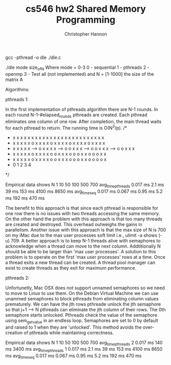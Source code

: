 #+TITLE: cs546 hw2 Shared Memory Programming
#+AUTHOR: Christopher Hannon
#+EMAIL: channon@iit.edu 

# How to install:
gcc -pthread -o dle ./dle.c

# Usage:
./dle mode size_of_N
Where mode = 0-3
0 - sequential
1 - pthreads
2 - openmp
3 - Test all (not implemented)
and N = [1-1000] the size of the matrix A

Algorithms:

pthreads 1:

In the first implementation of pthreads algorithm there are N-1 rounds.
In each round N-1-#elapsed_rounds pthreads are created. 
Each pthread eliminates one column of one row.
After completion, the main thread waits for each pthread to return. 
The running time is O(N^3/p).
  /*                                                                                           
   * x x x x x      x x x x x     x x x x x     x x x x x     x x x x x                        
   * x x x x x      o x x x x     o x x x x     o x x x x     o x x x x                        
   * x x x x x -->  o x x x x --> o o x x x --> o o x x x --> o o x x x                        
   * x x x x x      o x x x x     o o x x x     o o o x x     o o o x x                        
   * x x x x x      o x x x x     o o x x x     o o o x x     o o o o x                        
   *     0              1             2             3             4                            
   */

Empirical data shows 
    N              1         10        50        100         500       700
avg_time_pthreads  0.017 ms  2.1 ms    39 ms     153 ms      4100 ms   8650 ms
avg_time_seq       0.017 ms  0.067 ms  0.95 ms   5.2 ms      192 ms    470 ms


The benefit to this approach is that since each pthread is responsible for one row there is no issues with two threads accessing the same memory.
On the other hand the problem with this approach is that too many threads are created and destroyed.
This overhead outweighs the gains in parallelism.
Another issue with this approach is that the max size of N is 700 on my iMac due to the max user processes soft limit i.e., ulimit -a shows (-u) 709.
A better approach is to keep N-1 threads alive with semaphores to acknowledge when a thread can move to the next column.
Addtitionally N should be able to be larger than 'max user processes'. 
A solution to this problem is to operate on the first 'max user processes' rows at a time.
Once a thread exits a new thread can be created. 
A thread pool manager can exist to create threads as they exit for maximum performance.

pthreads 2:

Unfortunetly, Mac OSX does not support unnamed semaphores so we need to move to Linux to use them.
On the Debian Virtual Machine we can use unammed semaphores to block pthreads from eliminating column values prematurely.
We can have the jth rows pthreade unlock the jth semaphore so that j+1 --> N pthreads can eliminate the jth column of their rows.
The 0th semaphore starts unlocked.
Pthreads check the value of the semaphore using sem_getvalue in an endless loop. 
Semaphores are set to 0 by default and raised to 1 when they are 'unlocked'.
This method avoids the over-creation of pthreads while maintaining correctness.

Empirical data shows
    N                1         10        50        100         500       700
avg_time_pthreads 2  0.017 ms  140 ms    3400 ms  
avg_time_pthreads 1  0.017 ms  2.1 ms    39 ms     153 ms      4100 ms   8650 ms
avg_time_seq         0.017 ms  0.067 ms  0.95 ms   5.2 ms      192 ms    470 ms

